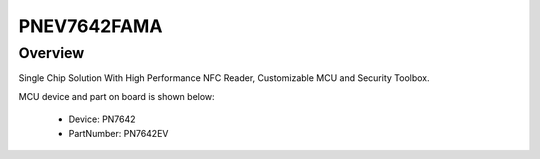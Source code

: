 .. _pnev7642fama:

PNEV7642FAMA
####################

Overview
********

| Single Chip Solution With High Performance NFC Reader, Customizable MCU and Security Toolbox.


.. image:: ./pnev7642fama.png
   :width: 240px
   :align: center
   :alt: PNEV7642FAMA

MCU device and part on board is shown below:

 - Device: PN7642
 - PartNumber: PN7642EV


